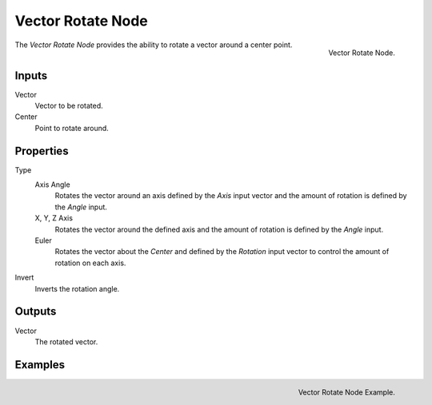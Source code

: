 .. _bpy.types.ShaderNodeVectorRotate:

******************
Vector Rotate Node
******************

.. figure:: /images/render_shader-nodes_vector_vector-rotate.png
   :align: right

   Vector Rotate Node.


The *Vector Rotate Node* provides the ability to rotate a vector around a center point.


Inputs
======

Vector
   Vector to be rotated.

Center
   Point to rotate around.


Properties
==========

Type
   Axis Angle
      Rotates the vector around an axis defined by the *Axis* input vector
      and the amount of rotation is defined by the *Angle* input.
   X, Y, Z Axis
      Rotates the vector around the defined axis and
      the amount of rotation is defined by the *Angle* input.
   Euler
      Rotates the vector about the *Center* and defined by the *Rotation*
      input vector to control the amount of rotation on each axis.
Invert
   Inverts the rotation angle.


Outputs
=======

Vector
   The rotated vector.


Examples
========

.. figure:: /images/render_shader-nodes_vector_vector-rotate_example.png
   :align: right

   Vector Rotate Node Example.
